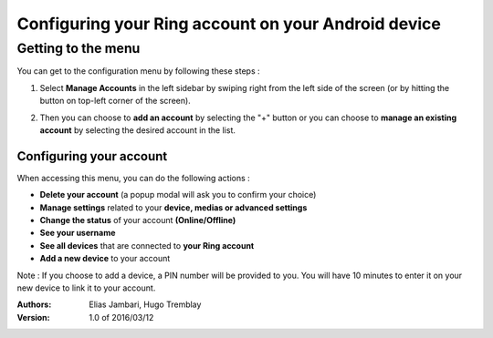 ========================================================
Configuring your Ring account on your Android device
========================================================
Getting to the menu
--------
You can get to the configuration menu by following these steps :

1. Select **Manage Accounts** in the left sidebar by swiping right from the left side of the screen (or by hitting the button on top-left corner of the screen).

.. image:: configurer_compte_ring_android/sidebar.png

2. Then you can choose to **add an account** by selecting the "+" button or you can choose to **manage an existing account** by selecting the desired account in the list.

.. image:: configurer_compte_ring_android/managing_menu.png

--------
Configuring your account
--------
When accessing this menu, you can do the following actions :

- **Delete your account** (a popup modal will ask you to confirm your choice)
- **Manage settings** related to your **device, medias or advanced settings**
- **Change the status** of your account **(Online/Offline)**
- **See your username**
- **See all devices** that are connected to **your Ring account**
- **Add a new device** to your account

Note : If you choose to add a device, a PIN number will be provided to you. You will have 10 minutes to enter it on your new device to link it to your account.

.. image:: configurer_compte_ring_android/individual_account.png

:Authors:
    Elias Jambari,
    Hugo Tremblay

:Version: 1.0 of 2016/03/12
